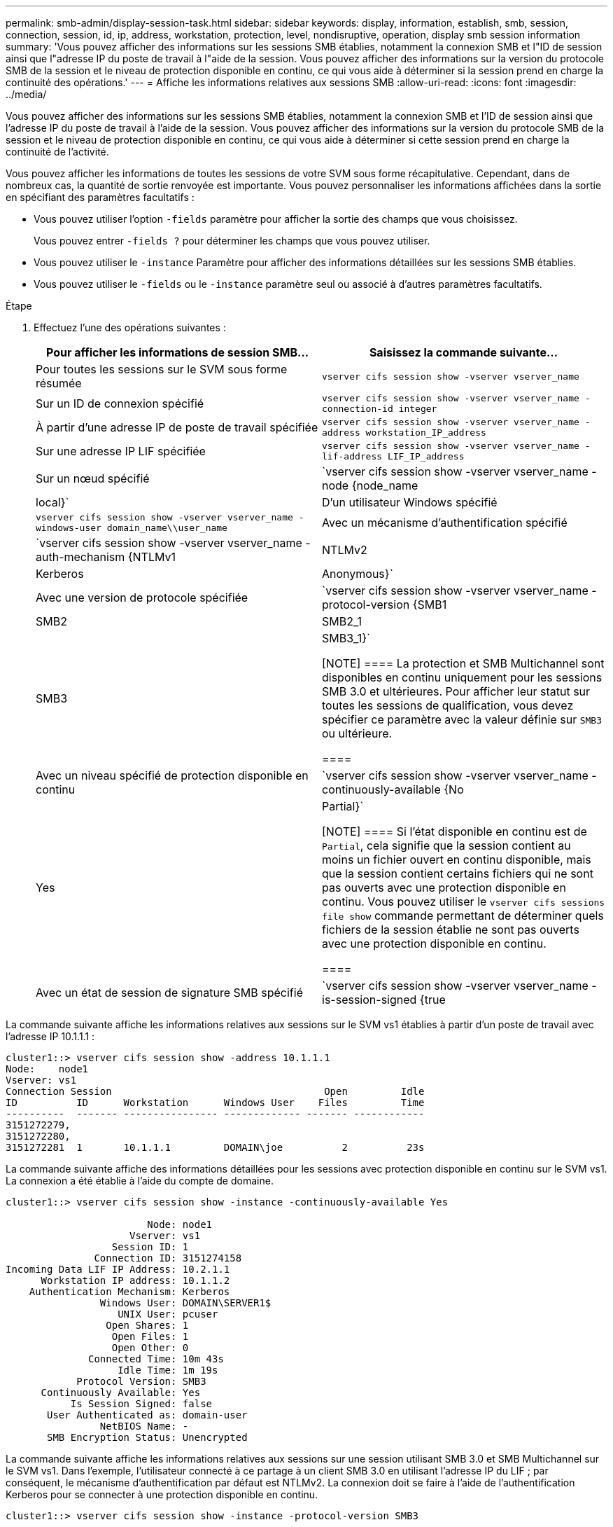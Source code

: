 ---
permalink: smb-admin/display-session-task.html 
sidebar: sidebar 
keywords: display, information, establish, smb, session, connection, session, id, ip, address, workstation, protection, level, nondisruptive, operation, display smb session information 
summary: 'Vous pouvez afficher des informations sur les sessions SMB établies, notamment la connexion SMB et l"ID de session ainsi que l"adresse IP du poste de travail à l"aide de la session. Vous pouvez afficher des informations sur la version du protocole SMB de la session et le niveau de protection disponible en continu, ce qui vous aide à déterminer si la session prend en charge la continuité des opérations.' 
---
= Affiche les informations relatives aux sessions SMB
:allow-uri-read: 
:icons: font
:imagesdir: ../media/


[role="lead"]
Vous pouvez afficher des informations sur les sessions SMB établies, notamment la connexion SMB et l'ID de session ainsi que l'adresse IP du poste de travail à l'aide de la session. Vous pouvez afficher des informations sur la version du protocole SMB de la session et le niveau de protection disponible en continu, ce qui vous aide à déterminer si cette session prend en charge la continuité de l'activité.

Vous pouvez afficher les informations de toutes les sessions de votre SVM sous forme récapitulative. Cependant, dans de nombreux cas, la quantité de sortie renvoyée est importante. Vous pouvez personnaliser les informations affichées dans la sortie en spécifiant des paramètres facultatifs :

* Vous pouvez utiliser l'option `-fields` paramètre pour afficher la sortie des champs que vous choisissez.
+
Vous pouvez entrer `-fields ?` pour déterminer les champs que vous pouvez utiliser.

* Vous pouvez utiliser le `-instance` Paramètre pour afficher des informations détaillées sur les sessions SMB établies.
* Vous pouvez utiliser le `-fields` ou le `-instance` paramètre seul ou associé à d'autres paramètres facultatifs.


.Étape
. Effectuez l'une des opérations suivantes :
+
|===
| Pour afficher les informations de session SMB... | Saisissez la commande suivante... 


 a| 
Pour toutes les sessions sur le SVM sous forme résumée
 a| 
`vserver cifs session show -vserver vserver_name`



 a| 
Sur un ID de connexion spécifié
 a| 
`vserver cifs session show -vserver vserver_name -connection-id integer`



 a| 
À partir d'une adresse IP de poste de travail spécifiée
 a| 
`vserver cifs session show -vserver vserver_name -address workstation_IP_address`



 a| 
Sur une adresse IP LIF spécifiée
 a| 
`vserver cifs session show -vserver vserver_name -lif-address LIF_IP_address`



 a| 
Sur un nœud spécifié
 a| 
`vserver cifs session show -vserver vserver_name -node {node_name|local}`



 a| 
D'un utilisateur Windows spécifié
 a| 
`vserver cifs session show -vserver vserver_name -windows-user domain_name\\user_name`



 a| 
Avec un mécanisme d'authentification spécifié
 a| 
`vserver cifs session show -vserver vserver_name -auth-mechanism {NTLMv1|NTLMv2|Kerberos|Anonymous}`



 a| 
Avec une version de protocole spécifiée
 a| 
`vserver cifs session show -vserver vserver_name -protocol-version {SMB1|SMB2|SMB2_1|SMB3|SMB3_1}`

[NOTE]
====
La protection et SMB Multichannel sont disponibles en continu uniquement pour les sessions SMB 3.0 et ultérieures. Pour afficher leur statut sur toutes les sessions de qualification, vous devez spécifier ce paramètre avec la valeur définie sur `SMB3` ou ultérieure.

====


 a| 
Avec un niveau spécifié de protection disponible en continu
 a| 
`vserver cifs session show -vserver vserver_name -continuously-available {No|Yes|Partial}`

[NOTE]
====
Si l'état disponible en continu est de `Partial`, cela signifie que la session contient au moins un fichier ouvert en continu disponible, mais que la session contient certains fichiers qui ne sont pas ouverts avec une protection disponible en continu. Vous pouvez utiliser le `vserver cifs sessions file show` commande permettant de déterminer quels fichiers de la session établie ne sont pas ouverts avec une protection disponible en continu.

====


 a| 
Avec un état de session de signature SMB spécifié
 a| 
`vserver cifs session show -vserver vserver_name -is-session-signed {true|false}`

|===


La commande suivante affiche les informations relatives aux sessions sur le SVM vs1 établies à partir d'un poste de travail avec l'adresse IP 10.1.1.1 :

[listing]
----
cluster1::> vserver cifs session show -address 10.1.1.1
Node:    node1
Vserver: vs1
Connection Session                                    Open         Idle
ID          ID      Workstation      Windows User    Files         Time
----------  ------- ---------------- ------------- ------- ------------
3151272279,
3151272280,
3151272281  1       10.1.1.1         DOMAIN\joe          2          23s
----
La commande suivante affiche des informations détaillées pour les sessions avec protection disponible en continu sur le SVM vs1. La connexion a été établie à l'aide du compte de domaine.

[listing]
----
cluster1::> vserver cifs session show -instance -continuously-available Yes

                        Node: node1
                     Vserver: vs1
                  Session ID: 1
               Connection ID: 3151274158
Incoming Data LIF IP Address: 10.2.1.1
      Workstation IP address: 10.1.1.2
    Authentication Mechanism: Kerberos
                Windows User: DOMAIN\SERVER1$
                   UNIX User: pcuser
                 Open Shares: 1
                  Open Files: 1
                  Open Other: 0
              Connected Time: 10m 43s
                   Idle Time: 1m 19s
            Protocol Version: SMB3
      Continuously Available: Yes
           Is Session Signed: false
       User Authenticated as: domain-user
                NetBIOS Name: -
       SMB Encryption Status: Unencrypted
----
La commande suivante affiche les informations relatives aux sessions sur une session utilisant SMB 3.0 et SMB Multichannel sur le SVM vs1. Dans l'exemple, l'utilisateur connecté à ce partage à un client SMB 3.0 en utilisant l'adresse IP du LIF ; par conséquent, le mécanisme d'authentification par défaut est NTLMv2. La connexion doit se faire à l'aide de l'authentification Kerberos pour se connecter à une protection disponible en continu.

[listing]
----
cluster1::> vserver cifs session show -instance -protocol-version SMB3

                        Node: node1
                     Vserver: vs1
                  Session ID: 1
              **Connection IDs: 3151272607,31512726078,3151272609
            Connection Count: 3**
Incoming Data LIF IP Address: 10.2.1.2
      Workstation IP address: 10.1.1.3
    Authentication Mechanism: NTLMv2
                Windows User: DOMAIN\administrator
                   UNIX User: pcuser
                 Open Shares: 1
                  Open Files: 0
                  Open Other: 0
              Connected Time: 6m 22s
                   Idle Time: 5m 42s
            Protocol Version: SMB3
      Continuously Available: No
           Is Session Signed: false
       User Authenticated as: domain-user
                NetBIOS Name: -
       SMB Encryption Status: Unencrypted
----
xref:display-open-files-task.adoc[Affichage des informations relatives aux fichiers SMB ouverts]
